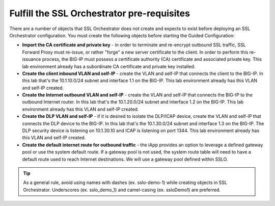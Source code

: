 .. role:: red
.. role:: bred

Fulfill the SSL Orchestrator pre-requisites
===================================================

There are a number of objects that SSL Orchestrator does not create and expects to exist before deploying an SSL Orchestrator configuration. You must create the following objects before starting the Guided Configuration:

-  **Import the CA certificate and private key** - in order to terminate and
   re-encrypt outbound SSL traffic, SSL Forward Proxy must re-issue, or rather
   "forge" a new server certificate to the client. In order to perform this
   re-issuance process, the BIG-IP must possess a certificate authority (CA)
   certificate and associated private key.
   :red:`This lab environment already has a subordinate CA certificate and
   private key installed.`

-  **Create the client inbound VLAN and self-IP** - create the VLAN and self-IP
   that connects the client to the BIG-IP. In this lab that's the
   :red:`10.1.10.0/24` subnet and interface :red:`1.1` on the BIG-IP.
   :red:`This lab environment already has this VLAN and self-IP created.`

-  **Create the Internet outbound VLAN and self-IP** - create the VLAN and
   self-IP that connects the BIG-IP to the outbound Internet router. In this lab
   that's the :red:`10.1.20.0/24` subnet and interface :red:`1.2` on the BIG-IP.
   :red:`This lab environment already has this VLAN and self-IP created.`

-  **Create the DLP VLAN and self-IP** - if it is desired to isolate the
   DLP/ICAP device, create the VLAN and self-IP that connects the DLP device to
   the BIG-IP. In this lab that's the :red:`10.1.30.0/24` subnet and interface
   :red:`1.3` on the BIG-IP. The DLP security device is listening on
   :red:`10.1.30.10` and ICAP is listening on port :red:`1344`.
   :red:`This lab environment already has this VLAN and self-IP created`.

-  **Create the default internet route for outbound traffic** - the iApp
   provides an option to leverage a defined gateway pool or use the system
   default route. If a gateway pool is not used, the system route table will
   need to have a default route used to reach Internet destinations.
   :red:`We will use a gateway pool defined within SSLO`.


.. TIP::

   As a general rule, avoid using names with dashes (ex. sslo-demo-1)
   while creating objects in SSL Orchestrator. Underscores (ex. sslo_demo_1)
   and camel-casing (ex. ssloDemo1) are preferred.
